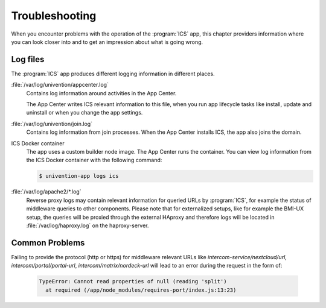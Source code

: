 .. _app-troubleshooting:

***************
Troubleshooting
***************

.. highlight:: console

When you encounter problems with the operation of the :program:`ICS` app,
this chapter providers information where you can look closer into and to get an
impression about what is going wrong.

.. _app-log-files:

Log files
=========

The :program:`ICS` app produces different logging information in different
places.

:file:`/var/log/univention/appcenter.log`
   Contains log information around activities in the App Center.

   The App Center writes ICS relevant information to this file, when you
   run app lifecycle tasks like install, update and uninstall or when you change
   the app settings.

:file:`/var/log/univention/join.log`
   Contains log information from join processes. When the App Center installs
   ICS, the app also joins the domain.

ICS Docker container
   The app uses a custom builder node image. The App
   Center runs the container. You can view log information from the ICS
   Docker container with the following command:

   .. code-block::

      $ univention-app logs ics


:file:`/var/log/apache2/*.log`
    Reverse proxy logs may contain relevant information for queried URLs by :program:`ICS`, for example the status of middleware queries to other components. Please note that for externalized setups, like for example the BMI-UX setup, the queries will be proxied through the external HAproxy and therefore logs will be located in :file:`/var/log/haproxy.log` on the haproxy-server.


Common Problems
===============

.. _app-forgot_protocol:

Failing to provide the protocol (http or https) for middleware relevant URLs like `intercom-service/nextcloud/url`, `intercom/portal/portal-url`, `intercom/matrix/nordeck-url` will lead to an error during the request in the form of:

   .. code-block::

      TypeError: Cannot read properties of null (reading 'split')
        at required (/app/node_modules/requires-port/index.js:13:23)

